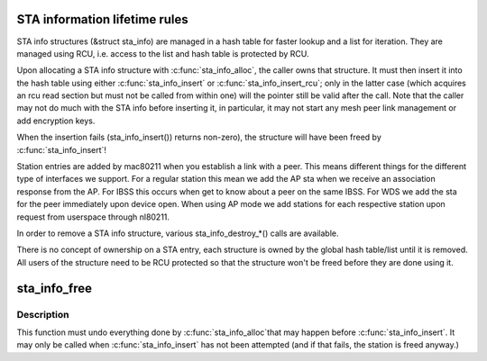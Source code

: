 .. -*- coding: utf-8; mode: rst -*-
.. src-file: net/mac80211/sta_info.c

.. _`sta-information-lifetime-rules`:

STA information lifetime rules
==============================

STA info structures (&struct sta_info) are managed in a hash table
for faster lookup and a list for iteration. They are managed using
RCU, i.e. access to the list and hash table is protected by RCU.

Upon allocating a STA info structure with \ :c:func:`sta_info_alloc`\ , the caller
owns that structure. It must then insert it into the hash table using
either \ :c:func:`sta_info_insert`\  or \ :c:func:`sta_info_insert_rcu`\ ; only in the latter
case (which acquires an rcu read section but must not be called from
within one) will the pointer still be valid after the call. Note that
the caller may not do much with the STA info before inserting it, in
particular, it may not start any mesh peer link management or add
encryption keys.

When the insertion fails (sta_info_insert()) returns non-zero), the
structure will have been freed by \ :c:func:`sta_info_insert`\ !

Station entries are added by mac80211 when you establish a link with a
peer. This means different things for the different type of interfaces
we support. For a regular station this mean we add the AP sta when we
receive an association response from the AP. For IBSS this occurs when
get to know about a peer on the same IBSS. For WDS we add the sta for
the peer immediately upon device open. When using AP mode we add stations
for each respective station upon request from userspace through nl80211.

In order to remove a STA info structure, various sta_info_destroy_*()
calls are available.

There is no concept of ownership on a STA entry, each structure is
owned by the global hash table/list until it is removed. All users of
the structure need to be RCU protected so that the structure won't be
freed before they are done using it.

.. _`sta_info_free`:

sta_info_free
=============

.. c:function:: void sta_info_free(struct ieee80211_local *local, struct sta_info *sta)

    free STA

    :param local:
        pointer to the global information
    :type local: struct ieee80211_local \*

    :param sta:
        STA info to free
    :type sta: struct sta_info \*

.. _`sta_info_free.description`:

Description
-----------

This function must undo everything done by \ :c:func:`sta_info_alloc`\ 
that may happen before \ :c:func:`sta_info_insert`\ . It may only be
called when \ :c:func:`sta_info_insert`\  has not been attempted (and
if that fails, the station is freed anyway.)

.. This file was automatic generated / don't edit.

